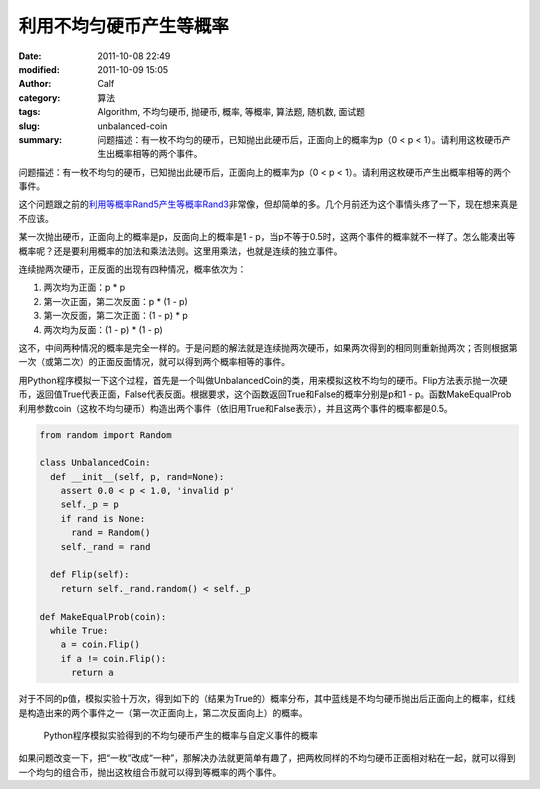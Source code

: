 利用不均匀硬币产生等概率
########################
:date: 2011-10-08 22:49
:modified: 2011-10-09 15:05
:author: Calf
:category: 算法
:tags: Algorithm, 不均匀硬币, 抛硬币, 概率, 等概率, 算法题, 随机数, 面试题
:slug: unbalanced-coin
:summary: 问题描述：有一枚不均匀的硬币，已知抛出此硬币后，正面向上的概率为p（0 < p < 1）。请利用这枚硬币产生出概率相等的两个事件。

问题描述：有一枚不均匀的硬币，已知抛出此硬币后，正面向上的概率为p（0
< p < 1）。请利用这枚硬币产生出概率相等的两个事件。

这个问题跟之前的\ `利用等概率Rand5产生等概率Rand3`_\ 非常像，但却简单的多。几个月前还为这个事情头疼了一下，现在想来真是不应该。

.. more

某一次抛出硬币，正面向上的概率是p，反面向上的概率是1 -
p，当p不等于0.5时，这两个事件的概率就不一样了。怎么能凑出等概率呢？还是要利用概率的加法和乘法法则。这里用乘法，也就是连续的独立事件。

连续抛两次硬币，正反面的出现有四种情况，概率依次为：

#. 两次均为正面：p \* p
#. 第一次正面，第二次反面：p \* (1 - p)
#. 第一次反面，第二次正面：(1 - p) \* p
#. 两次均为反面：(1 - p) \* (1 - p)

这不，中间两种情况的概率是完全一样的。于是问题的解法就是连续抛两次硬币，如果两次得到的相同则重新抛两次；否则根据第一次（或第二次）的正面反面情况，就可以得到两个概率相等的事件。

用Python程序模拟一下这个过程，首先是一个叫做UnbalancedCoin的类，用来模拟这枚不均匀的硬币。Flip方法表示抛一次硬币，返回值True代表正面，False代表反面。根据要求，这个函数返回True和False的概率分别是p和1
-
p。函数MakeEqualProb利用参数coin（这枚不均匀硬币）构造出两个事件（依旧用True和False表示），并且这两个事件的概率都是0.5。

.. code-block:: python

    from random import Random

    class UnbalancedCoin:
      def __init__(self, p, rand=None):
        assert 0.0 < p < 1.0, 'invalid p'
        self._p = p
        if rand is None:
          rand = Random()
        self._rand = rand

      def Flip(self):
        return self._rand.random() < self._p

    def MakeEqualProb(coin):
      while True:
        a = coin.Flip()
        if a != coin.Flip():
          return a

对于不同的p值，模拟实验十万次，得到如下的（结果为True的）概率分布，其中蓝线是不均匀硬币抛出后正面向上的概率，红线是构造出来的两个事件之一（第一次正面向上，第二次反面向上）的概率。

.. figure:: {filename}/images/2011/10/make_equal_prob.png
    :alt: make_equal_prob
    
    Python程序模拟实验得到的不均匀硬币产生的概率与自定义事件的概率

如果问题改变一下，把“一枚”改成“一种”，那解决办法就更简单有趣了，把两枚同样的不均匀硬币正面相对粘在一起，就可以得到一个均匀的组合币，抛出这枚组合币就可以得到等概率的两个事件。

.. _利用等概率Rand5产生等概率Rand3: {filename}../08/build-rank3-from-rand5.rst

